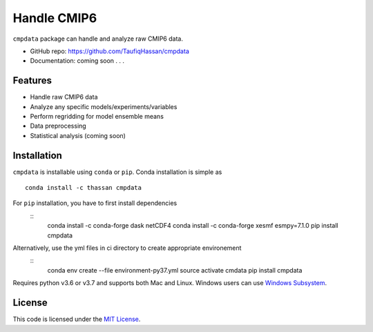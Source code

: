 ===============================
Handle CMIP6
===============================

.. image:: https://img.shields.io/travis/TaufiqHassan/cmpdata.svg
        :target: https://travis-ci.org/TaufiqHassan/cmpdata

.. image:: https://img.shields.io/pypi/v/cmpdata.svg
        :target: https://pypi.python.org/pypi/cmpdata


``cmpdata`` package can handle and analyze raw CMIP6 data.

* GitHub repo: https://github.com/TaufiqHassan/cmpdata
* Documentation: coming soon . . .

Features
--------

- Handle raw CMIP6 data
- Analyze any specific models/experiments/variables
- Perform regridding for model ensemble means
- Data preprocessing 
- Statistical analysis (coming soon)

Installation
------------

``cmpdata`` is installable using ``conda`` or ``pip``. Conda installation is simple as ::

	conda install -c thassan cmpdata

For ``pip`` installation, you have to first install dependencies
 ::
    conda install -c conda-forge dask netCDF4
    conda install -c conda-forge xesmf esmpy=7.1.0
    pip install cmpdata

Alternatively, use the yml files in ci directory to create appropriate environement
 ::
    conda env create --file environment-py37.yml
    source activate cmdata
    pip install cmpdata

Requires python v3.6 or v3.7 and supports both Mac and Linux. Windows users can use `Windows Subsystem`_.

.. _`Windows Subsystem`: https://docs.microsoft.com/en-us/windows/wsl/install-win10


License
-------

This code is licensed under the `MIT License`_.

.. _`MIT License`: https://opensource.org/licenses/MIT
